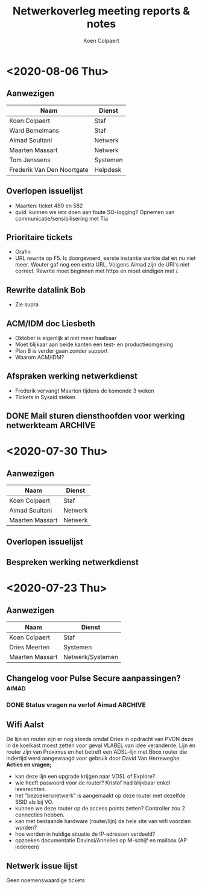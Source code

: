 #+TITLE: Netwerkoverleg meeting reports & notes
#+AUTHOR: Koen Colpaert
#+OPTIONS: toc:nil

* <2020-08-06 Thu>
** Aanwezigen
| Naam                       | Dienst   |
|----------------------------+----------|
| Koen Colpaert              | Staf     |
| Ward Bemelmans             | Staf     |
| Aimad Soultani             | Netwerk  |
| Maarten Massart            | Netwerk  |
| Tom Janssens               | Systemen |
| Frederik Van Den Noortgate | Helpdesk |

** Overlopen issuelijst
- Maarten: ticket 480 en 582
- quid: kunnen we iets doen aan foute SO-logging? Opnemen van communicatie/sensibilisering met Tia
** Prioritaire tickets
- Orafin
- URL rewrite op F5. Is doorgevoerd, eerste instantie werkte dat en nu niet meer. Wouter gaf nog een extra URL. Volgens Aimad zijn de URI's niet correct. Rewrite moet beginnen met https en moet eindigen met /.
** Rewrite datalink Bob
- Zie supra
** ACM/IDM doc Liesbeth
- Oktober is eigenlijk al niet meer haalbaar
- Moet blijkaar aan beide kanten een test- en productieomgeving
- Plan B is verder gaan zonder support
- Waarom ACM/IDM?
** Afspraken werking netwerkdienst
- Frederik vervangt Maarten tijdens de komende 3 weken
- Tickets in Sysaid steken
** DONE Mail sturen diensthoofden voor werking netwerkteam :ARCHIVE:
SCHEDULED: <2020-08-06 Thu>
- Koen/Ward zetten prioriteiten voor Aimad
- Elke 2 dagen korte meeting van 5-15 min voor prioretisering.
*** - Prioriteiten netwerk issues inboeken :koen:
DEADLINE: <2020-08-07 Fri>
*** Aimad klaagt werkdruk aan. Bekijken met PVDN na verlof.
SCHEDULED: <2020-08-14 Fri>
- Aimad heeft opleiding eind augustus. Hoe zat dat met die CLC's(?) die in contract zitten?

* <2020-07-30 Thu>
** Aanwezigen
| Naam            | Dienst  |
|-----------------+---------|
| Koen Colpaert   | Staf    |
| Aimad Soultani  | Netwerk |
| Maarten Massart | Netwerk |

** Overlopen issuelijst
** Bespreken werking netwerkdienst


* <2020-07-23 Thu>
** Aanwezigen
| Naam            | Dienst           |
|-----------------+------------------|
| Koen Colpaert   | Staf             |
| Dries Meerten   | Systemen         |
| Maarten Massart | Netwerk/Systemen |

** Changelog voor Pulse Secure aanpassingen? :aimad:
*** DONE Status vragen na verlof Aimad :ARCHIVE:
DEADLINE: <2020-07-27 Mon>
** Wifi Aalst
De lijn en router zijn er nog steeds omdat Dries in opdracht van PVDN deze in de koelkast moest zetten voor geval VLABEL van idee veranderde. Lijn en router zijn van Proximus en het betreft een ADSL-lijn met Bbox router die indertijd werd aangevraagd voor gebruik door David Van Herreweghe.
*Acties en vragen;*
- kan deze lijn een upgrade krijgen naar VDSL of Explore?
- wie heeft paswoord voor de router? Kristof had blijkbaar enkel leesrechten.
- het "bezoekersnetwerk" is aangemaakt op deze router met dezelfde SSID als bij VO.
- kunnen we deze router op de access points zetten? Controller zou 2 connecties hebben.
- kan met bestaande hardware (router/lijn) de hele site van wifi voorzien worden?
- hoe worden in huidige situatie de IP-adressen verdeeld?
- opzoeken documentatie Davinsi/Annelies op M-schijf en mailbox (AP iedereen)
** Netwerk issue lijst
Geen noemenswaardige tickets
